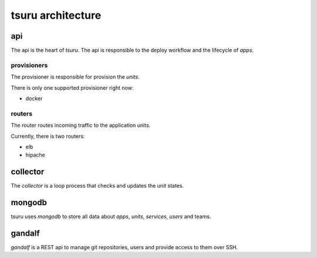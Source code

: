 .. Copyright 2014 tsuru authors. All rights reserved.
   Use of this source code is governed by a BSD-style
   license that can be found in the LICENSE file.

++++++++++++++++++
tsuru architecture
++++++++++++++++++

api
===

The api is the heart of `tsuru`. The api is responsible to the deploy workflow
and the lifecycle of `apps`.

provisioners
------------

The provisioner is responsible for provision the `units`.

There is only one supported provisioner right now:

* docker

routers
-------

The router routes incoming traffic to the application units.

Currently, there is two routers:

* elb
* hipache

collector
=========

The `collector` is a loop process that checks and updates the unit states. 

mongodb
=======

tsuru uses `mongodb` to store all data about `apps`, `units`, `services`, `users` and teams.

gandalf
=======

`gandalf` is a REST api to manage git repositories, users and provide access to them over SSH.
